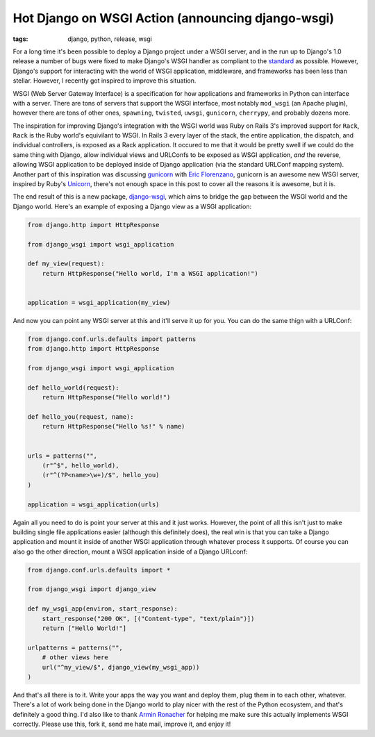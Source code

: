 
Hot Django on WSGI Action (announcing django-wsgi)
==================================================

:tags: django, python, release, wsgi

For a long time it's been possible to deploy a Django project under a WSGI server, and in the run up to Django's 1.0 release a number of bugs were fixed to make Django's WSGI handler as compliant to the `standard <http://www.python.org/dev/peps/pep-0333/>`_ as possible.  However, Django's support for interacting with the world of WSGI application, middleware, and frameworks has been less than stellar.  However, I recently got inspired to improve this situation.

WSGI (Web Server Gateway Interface) is a specification for how applications and frameworks in Python can interface with a server.  There are tons of servers that support the WSGI interface, most notably ``mod_wsgi`` (an Apache plugin), however there are tons of other ones, ``spawning``, ``twisted``, ``uwsgi``, ``gunicorn``, ``cherrypy``, and probably dozens more.

The inspiration for improving Django's integration with the WSGI world was Ruby on Rails 3's improved support for ``Rack``, ``Rack`` is the Ruby world's equivilant to WSGI.  In Rails 3 every layer of the stack, the entire application, the dispatch, and individual controllers, is exposed as a Rack application.  It occured to me that it would be pretty swell if we could do the same thing with Django, allow individual views and URLConfs to be exposed as WSGI application, *and* the reverse, allowing WSGI application to be deployed inside of Django application (via the standard URLConf mapping system).  Another part of this inspiration was discussing `gunicorn <http://github.com/benoitc/gunicorn>`_ with `Eric Florenzano <http://www.eflorenzano.com/>`_, gunicorn is an awesome new WSGI server, inspired by Ruby's `Unicorn <http://unicorn.bogomips.org/>`_, there's not enough space in this post to cover all the reasons it is awesome, but it is.

The end result of this is a new package, `django-wsgi <http://github.com/alex/django-wsgi>`_, which aims to bridge the gap between the WSGI world and the Django world.  Here's an example of exposing a Django view as a WSGI application:

.. sourcecode:: python
    
    from django.http import HttpResponse
    
    from django_wsgi import wsgi_application
    
    def my_view(request):
        return HttpResponse("Hello world, I'm a WSGI application!")
    
    
    application = wsgi_application(my_view)


And now you can point any WSGI server at this and it'll serve it up for you.  You can do the same thign with a URLConf:

.. sourcecode:: python
    
    from django.conf.urls.defaults import patterns
    from django.http import HttpResponse
    
    from django_wsgi import wsgi_application
    
    def hello_world(request):
        return HttpResponse("Hello world!")
    
    def hello_you(request, name):
        return HttpResponse("Hello %s!" % name)
    
    
    urls = patterns("",
        (r"^$", hello_world),
        (r"^(?P<name>\w+)/$", hello_you)
    )
    
    application = wsgi_application(urls)


Again all you need to do is point your server at this and it just works.  However, the point of all this isn't just to make building single file applications easier (although this definitely does), the real win is that you can take a Django application and mount it inside of another WSGI application through whatever process it supports.  Of course you can also go the other direction, mount a WSGI application inside of a Django URLconf:

.. sourcecode:: python
    
    from django.conf.urls.defaults import *
    
    from django_wsgi import django_view
    
    def my_wsgi_app(environ, start_response):
        start_response("200 OK", [("Content-type", "text/plain")])
        return ["Hello World!"]
    
    urlpatterns = patterns("",
        # other views here
        url("^my_view/$", django_view(my_wsgi_app))
    )


And that's all there is to it.  Write your apps the way you want and deploy them, plug them in to each other, whatever.  There's a lot of work being done in the Django world to play nicer with the rest of the Python ecosystem, and that's definitely a good thing.  I'd also like to thank `Armin Ronacher <http://lucumr.pocoo.org/>`_ for helping me make sure this actually implements WSGI correctly.  Please use this, fork it, send me hate mail, improve it, and enjoy it!
